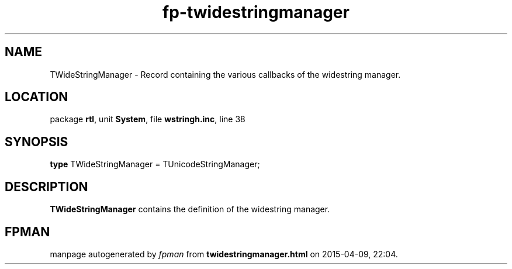 .\" file autogenerated by fpman
.TH "fp-twidestringmanager" 3 "2014-03-14" "fpman" "Free Pascal Programmer's Manual"
.SH NAME
TWideStringManager - Record containing the various callbacks of the widestring manager.
.SH LOCATION
package \fBrtl\fR, unit \fBSystem\fR, file \fBwstringh.inc\fR, line 38
.SH SYNOPSIS
\fBtype\fR TWideStringManager = TUnicodeStringManager;
.SH DESCRIPTION
\fBTWideStringManager\fR contains the definition of the widestring manager.


.SH FPMAN
manpage autogenerated by \fIfpman\fR from \fBtwidestringmanager.html\fR on 2015-04-09, 22:04.

